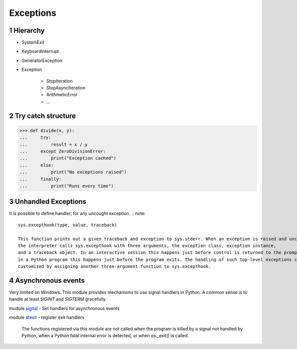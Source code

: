 **********
Exceptions
**********

.. content::

.. sectnum::


Hierarchy
=========

* SystemExit
* KeyboardInterrupt
* GeneratorException
* Exception

    * StopIteration
    * StopAsyncIteration
    * ArithmeticError
    * ...


Try catch structure
===================

.. code-block:: Python

    >>> def divide(x, y):
    ...     try:
    ...         result = x / y
    ...     except ZeroDivisionError:
    ...         print("Exception cached")
    ...     else:
    ...         print("No exceptions raised")
    ...     finally:
    ...         print("Runs every time")


Unhandled Exceptions
====================

It is possible to define handler, for any uncought exception.
.. note::
    sys.excepthook(type, value, traceback)
    
    This function prints out a given traceback and exception to sys.stderr. When an exception is raised and uncaught,
    the interpreter calls sys.excepthook with three arguments, the exception class, exception instance,
    and a traceback object. In an interactive session this happens just before control is returned to the prompt;
    in a Python program this happens just before the program exits. The handling of such top-level exceptions can be
    customized by assigning another three-argument function to sys.excepthook.


Asynchronous events
===================

Very limited on Windows.
This module provides mechanisms to use signal handlers in Python.
A common sense is to handle at least `SIGINT` and `SIGTERM` gracefully.

mudule signal_ - Set handlers for asynchronous events

.. _signal: https://docs.python.org/3/library/signal.html
.. _atexit: https://docs.python.org/3/library/atexit.html

module atexit_ - register exit handlers

    The functions registered via this module are not called when the program is killed
    by a signal not handled by Python, when a Python fatal internal error is detected, or when os._exit() is called.


